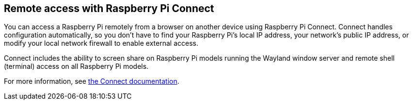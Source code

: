 [[raspberry-pi-connect]]
== Remote access with Raspberry Pi Connect

You can access a Raspberry Pi remotely from a browser on another device using Raspberry Pi Connect. Connect handles configuration automatically, so you don't have to find your Raspberry Pi's local IP address, your network's public IP address, or modify your local network firewall to enable external access.

Connect includes the ability to screen share on Raspberry Pi models running the Wayland window server and remote shell (terminal) access on all Raspberry Pi models.

For more information, see xref:../services/connect.adoc[the Connect documentation].
